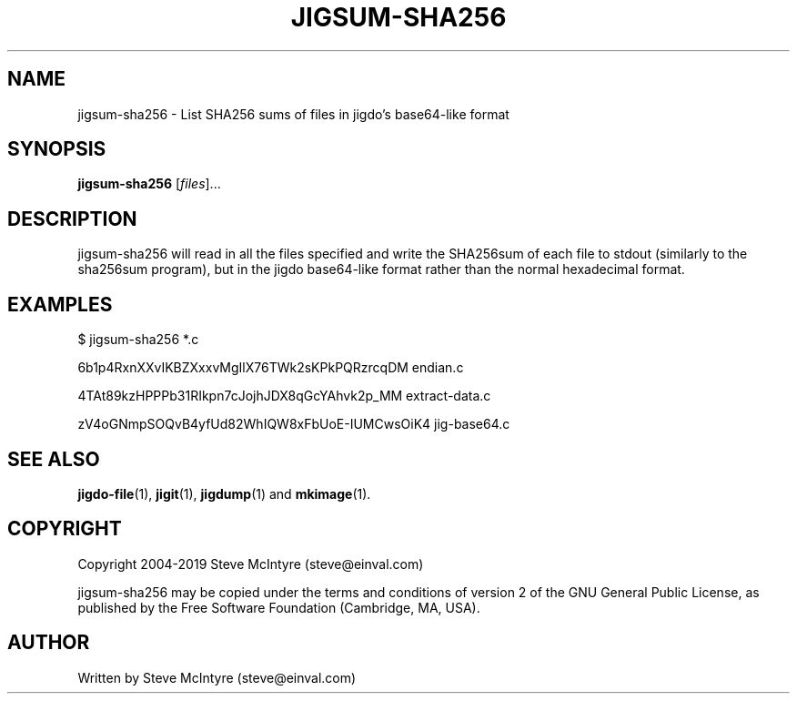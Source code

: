 .TH JIGSUM-SHA256 1 "November 2019" "Jigit jigdo tools"
.SH NAME
jigsum-sha256 \- List SHA256 sums of files in jigdo's base64-like format
.SH SYNOPSIS
.B jigsum-sha256
[\fIfiles\fR]... 
.SH DESCRIPTION
.PP
jigsum-sha256 will read in all the files specified and write the
SHA256sum of each file to stdout (similarly to the sha256sum program),
but in the jigdo base64-like format rather than the normal hexadecimal
format.
.SH "EXAMPLES"
.TP
$ jigsum-sha256 *.c
.P
6b1p4RxnXXvIKBZXxxvMgIlX76TWk2sKPkPQRzrcqDM  endian.c
.P
4TAt89kzHPPPb31RIkpn7cJojhJDX8qGcYAhvk2p_MM  extract-data.c
.P
zV4oGNmpSOQvB4yfUd82WhIQW8xFbUoE-IUMCwsOiK4  jig-base64.c
.SH "SEE ALSO"
\fBjigdo-file\fP(1), \fBjigit\fP(1), \fBjigdump\fP(1) and \fBmkimage\fP(1).
.SH "COPYRIGHT"
Copyright 2004-2019 Steve McIntyre (steve@einval.com)
.PP
jigsum-sha256 may be copied under the terms and conditions of version 2
of the GNU General Public License, as published by the Free
Software Foundation (Cambridge, MA, USA).
.SH "AUTHOR"
Written by Steve McIntyre (steve@einval.com)
